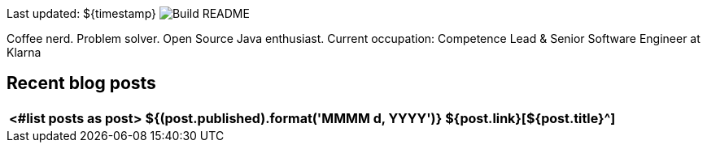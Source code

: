 Last updated: ${timestamp} image:https://github.com/rk13/rk13/workflows/Update%20README/badge.svg[Build README]

Coffee nerd. Problem solver. Open Source Java enthusiast.
Current occupation: Competence Lead & Senior Software Engineer at Klarna

## Recent blog posts

[options="autowidth",cols=3,stripes=even]
|===
<#list posts as post>

| ${(post.published).format('MMMM d, YYYY')}
| ${post.link}[${post.title}^]
| ${post.excerpt}[...]
</#list>
